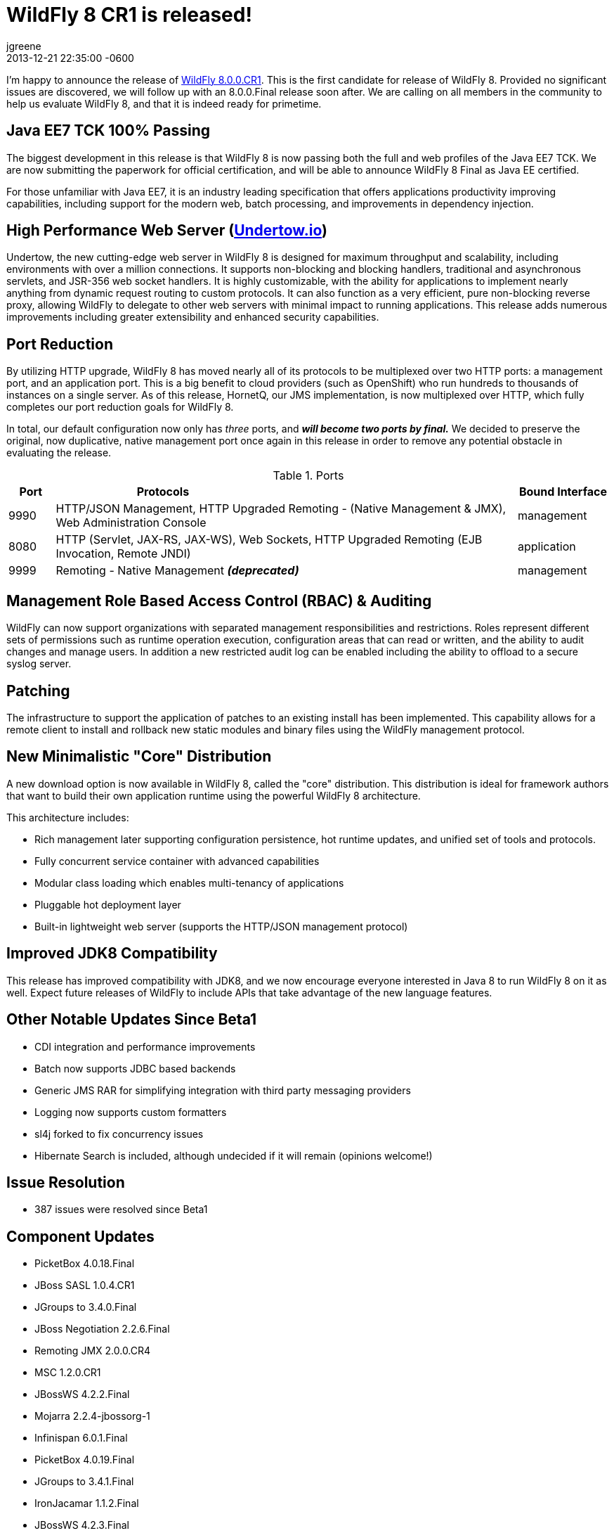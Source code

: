 = WildFly 8 CR1 is released!
jgreene
2013-12-21
:revdate: 2013-12-21 22:35:00 -0600
:awestruct-tags: [announcement, release]
:awestruct-layout: blog
:source-highlighter: coderay

I'm happy to announce the release of link:{base_url}/downloads/[WildFly 8.0.0.CR1]. 
This is the first candidate for release of WildFly 8. Provided no significant 
issues are discovered, we will follow up with an 8.0.0.Final release soon after. 
We are calling on all members in the community to help us evaluate WildFly 8,
and that it is indeed ready for primetime. 

Java EE7 TCK 100% Passing
-------------------------
The biggest development in this release is that WildFly 8 is now passing both the 
full and web profiles of the Java EE7 TCK. We are now submitting the paperwork
for official certification, and will be able to announce WildFly 8 Final as Java EE certified.

For those unfamiliar with Java EE7, it is an industry leading specification that offers
applications productivity improving capabilities, including support for the modern web, 
batch processing, and improvements in dependency injection. 


High Performance Web Server (http://undertow.io/[Undertow.io])
--------------------------------------------------------------
Undertow, the new cutting-edge web server in WildFly 8 is designed for
maximum throughput and scalability, including environments with over a
million connections. It supports non-blocking and blocking handlers,
traditional and asynchronous servlets, and JSR-356 web socket handlers.
It is highly customizable, with the ability for applications to
implement nearly anything from dynamic request routing to custom
protocols. It can also function as a very efficient, pure non-blocking
reverse proxy, allowing WildFly to delegate to other web servers with
minimal impact to running applications. This release adds numerous
improvements including greater extensibility and enhanced security 
capabilities.

Port Reduction
--------------
By utilizing HTTP upgrade, WildFly 8 has moved nearly all of its protocols to be multiplexed 
over two HTTP ports: a management port, and an application port.  This is a big benefit to 
cloud providers (such as OpenShift) who run hundreds to thousands of instances on a single 
server.  As of this release, HornetQ, our JMS implementation, is now multiplexed over HTTP, 
which fully completes our port reduction goals for WildFly 8.

In total, our default configuration now only has _three_ ports, and *_will become 
two ports by final._* We decided to preserve the original, now duplicative, native management port once again in 
this release in order to remove any potential obstacle in evaluating the release. 

.Ports
[cols="<1,<10,<2",options="header"]
|=============================================================================================================================
|Port|Protocols                                                                                            | Bound Interface
|9990|HTTP/JSON Management, HTTP Upgraded Remoting - (Native Management & JMX), Web Administration Console | management
|8080|HTTP (Servlet, JAX-RS, JAX-WS), Web Sockets, HTTP Upgraded Remoting (EJB Invocation, Remote JNDI)    | application
|9999|Remoting - Native Management *_(deprecated)_*                                                        | management
|=============================================================================================================================

Management Role Based Access Control (RBAC) & Auditing
------------------------------------------------------
WildFly can now support organizations with separated management
responsibilities and restrictions. Roles represent different sets of
permissions such as runtime operation execution, configuration areas
that can read or written, and the ability to audit changes and manage
users. In addition a new restricted audit log can be enabled including
the ability to offload to a secure syslog server.

Patching
--------
The infrastructure to support the application of patches to an existing
install has been implemented. This capability allows for a remote client
to install and rollback new static modules and binary files using the
WildFly management protocol.

New Minimalistic "Core" Distribution
------------------------------------
A new download option is now available in WildFly 8, called the "core" distribution.
This distribution is ideal for framework authors that want to build their own application 
runtime using the powerful WildFly 8 architecture. 

This architecture includes:

* Rich management later supporting configuration persistence, hot runtime updates, and unified set of tools and protocols.
* Fully concurrent service container with advanced capabilities
* Modular class loading which enables multi-tenancy of applications
* Pluggable hot deployment layer
* Built-in lightweight web server (supports the HTTP/JSON management protocol)


Improved JDK8 Compatibility
---------------------------
This release has improved compatibility with JDK8, and we now encourage everyone interested
in Java 8 to run WildFly 8 on it as well. Expect future releases of WildFly to include APIs that
take advantage of the new language features.

Other Notable Updates Since Beta1
---------------------------------

* CDI integration and performance improvements
* Batch now supports JDBC based backends
* Generic JMS RAR for simplifying integration with third party messaging providers
* Logging now supports custom formatters
* sl4j forked to fix concurrency issues
* Hibernate Search is included, although undecided if it will remain (opinions welcome!)

Issue Resolution
----------------

* 387 issues were resolved since Beta1

Component Updates
-----------------
* PicketBox 4.0.18.Final
* JBoss SASL 1.0.4.CR1
* JGroups to 3.4.0.Final
* JBoss Negotiation 2.2.6.Final
* Remoting JMX 2.0.0.CR4
* MSC 1.2.0.CR1
* JBossWS 4.2.2.Final
* Mojarra 2.2.4-jbossorg-1
* Infinispan 6.0.1.Final
* PicketBox 4.0.19.Final
* JGroups to 3.4.1.Final
* IronJacamar 1.1.2.Final
* JBossWS 4.2.3.Final
* Narayana 5.0.0.CR2
* Generic JMS RA 1.0.1.Final
* HornetQ 2.4.0.Final
* Javamail 1.5.0
* Hibernate 4.3.0.Final
* Hibernate Validator 5.0.2.Final
* Hibernate Search 4.5.0.Alpha2
* JacORB 2.3.2-jbossorg-5
* JBeret 1.0.0.CR1
* Jandex 1.1.0.Final
* JBoss Marshalling 1.4.2.Final
* Netty 4.0.13.Final
* Netty XNIO Transport 0.1.1.CR1
* Undertow 1.0.0.Beta30
* Weld 2.1.1.Final
* XNIO 3.2.0.Beta4
* Apache CXF 2.7.7
* RestEASY 3.0.6.Final
* Syslog4j 0.9.30
